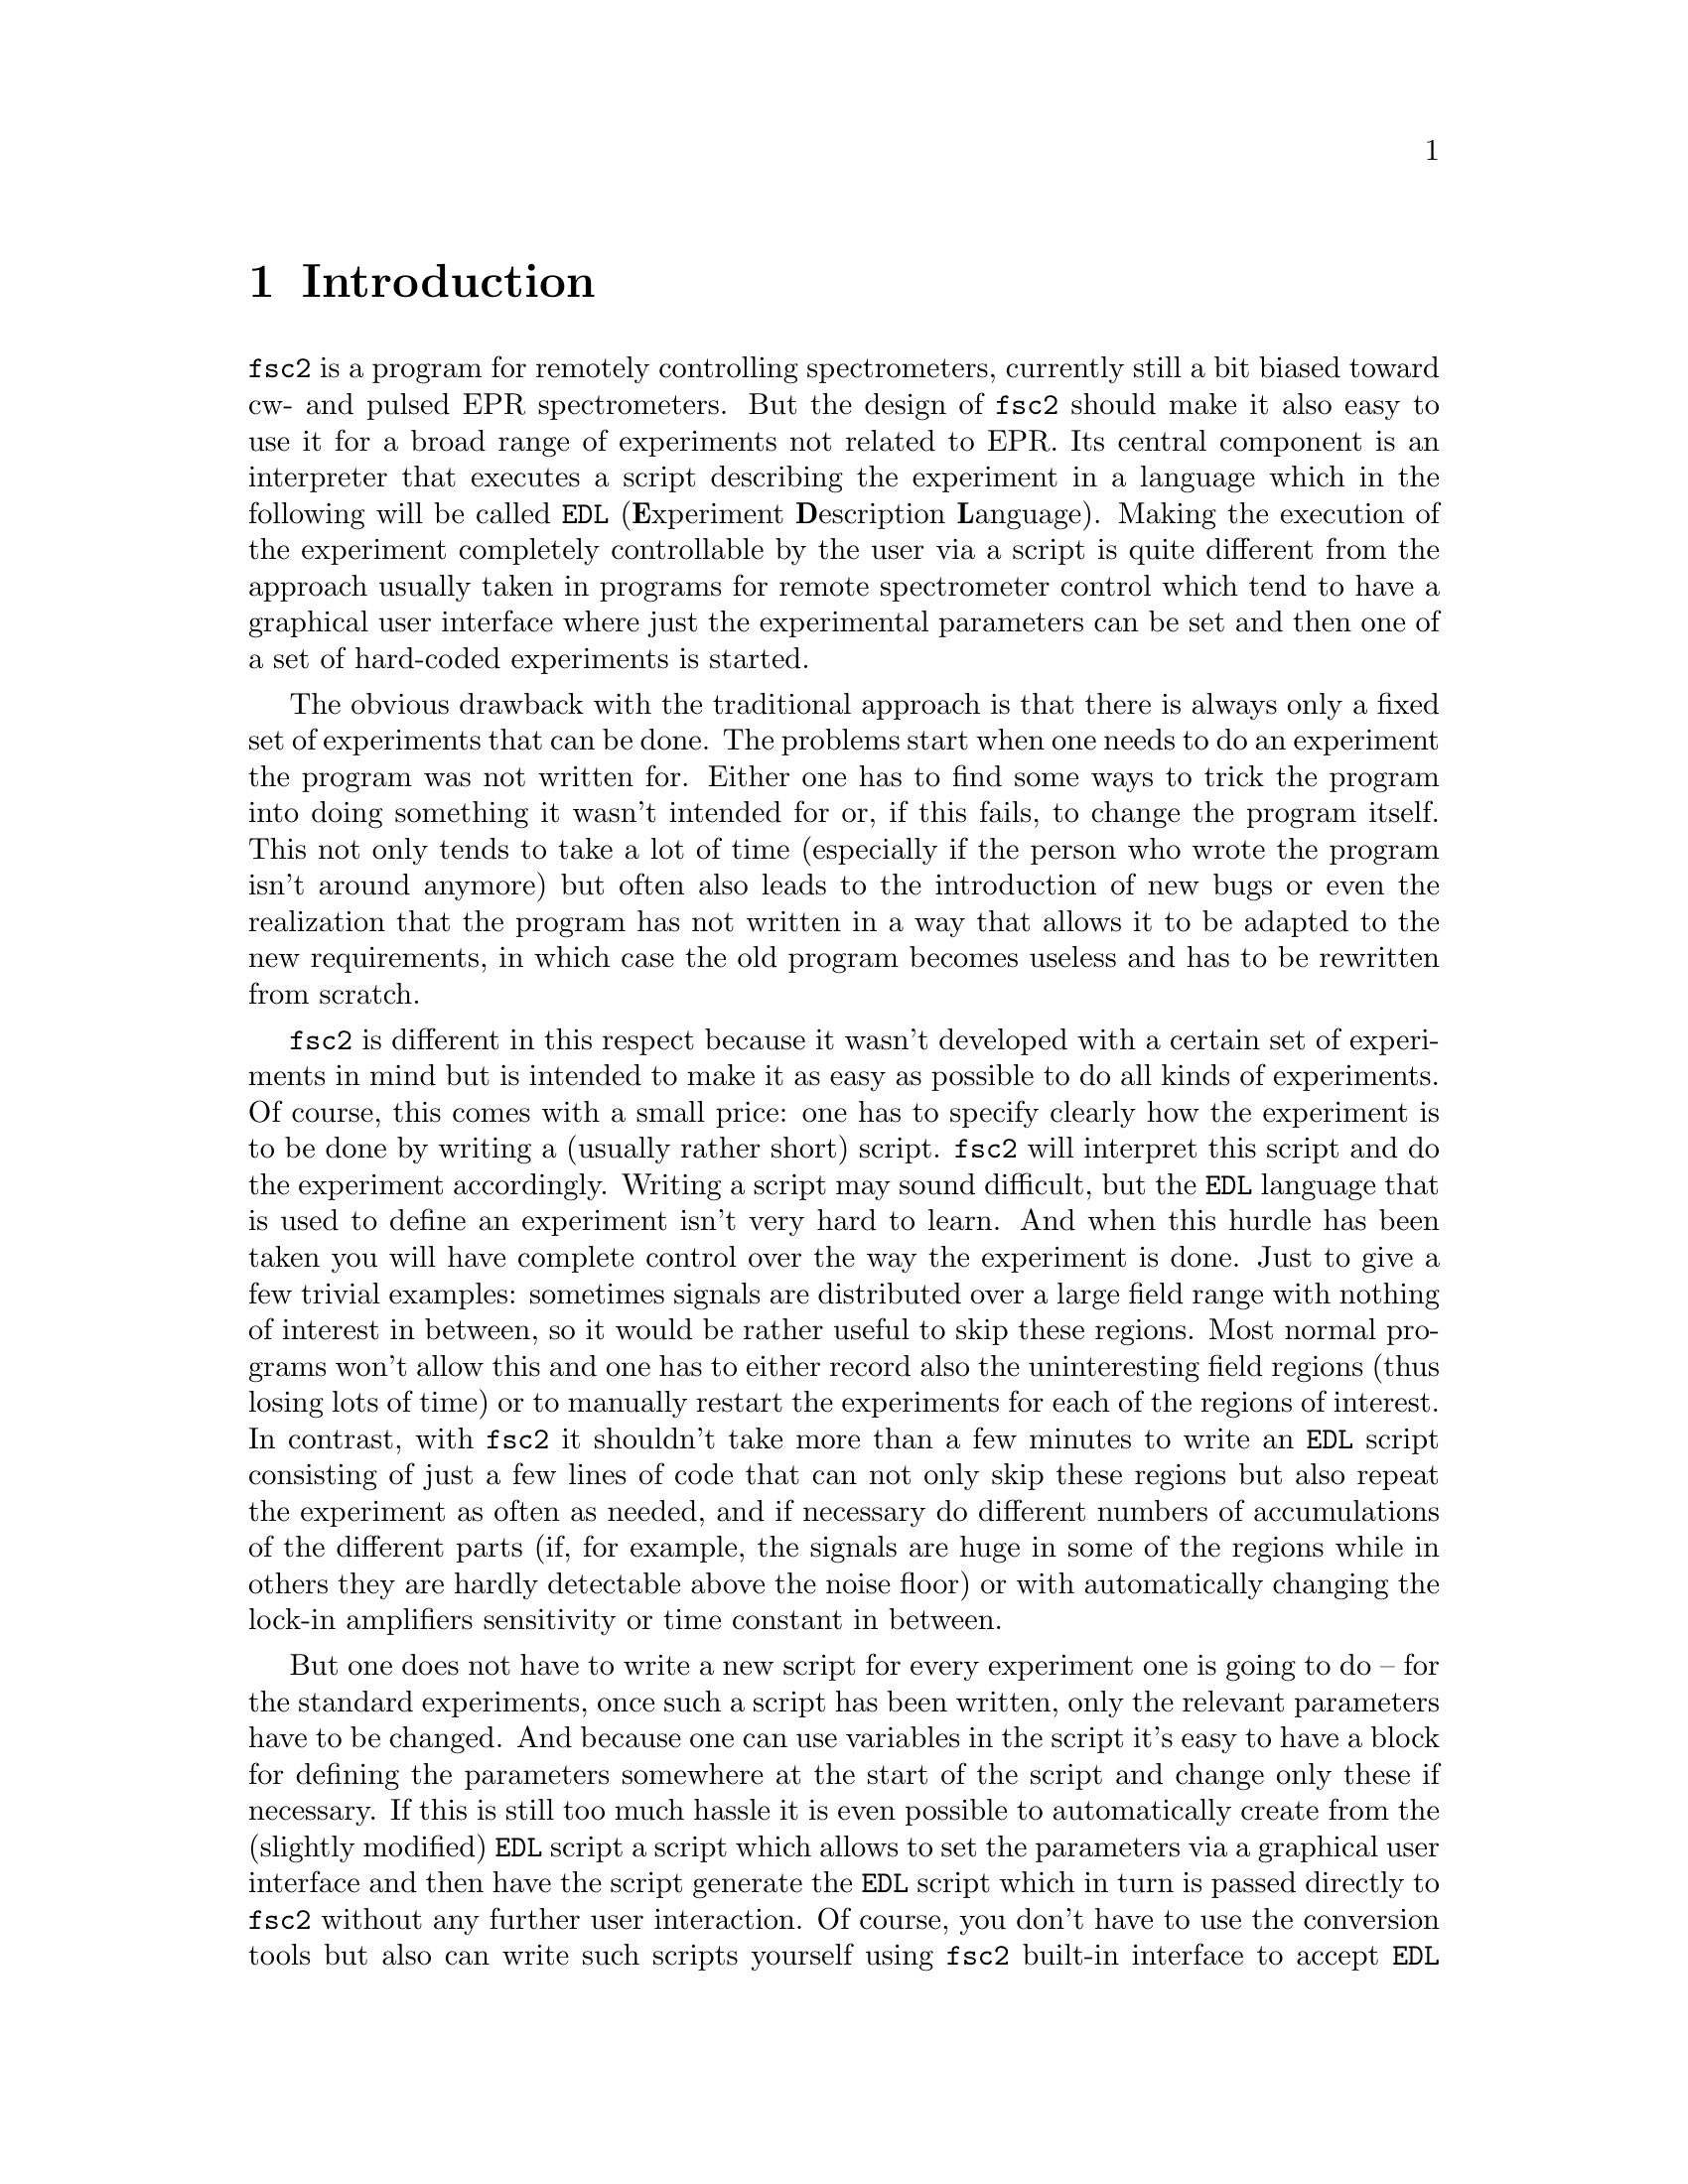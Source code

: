 @c $Id$
@c
@c Copyright (C) 1999-2003 Jens Thoms Toerring
@c
@c This file is part of fsc2.
@c
@c Fsc2 is free software; you can redistribute it and/or modify
@c it under the terms of the GNU General Public License as published by
@c the Free Software Foundation; either version 2, or (at your option)
@c any later version.
@c
@c Fsc2 is distributed in the hope that it will be useful,
@c but WITHOUT ANY WARRANTY; without even the implied warranty of
@c MERCHANTABILITY or FITNESS FOR A PARTICULAR PURPOSE.  See the
@c GNU General Public License for more details.
@c
@c You should have received a copy of the GNU General Public License
@c along with fsc2; see the file COPYING.  If not, write to
@c the Free Software Foundation, 59 Temple Place - Suite 330,
@c Boston, MA 02111-1307, USA.


@node Introduction, GUI, Top, Top
@chapter Introduction
@cindex Introduction


@code{fsc2} is a program for remotely controlling spectrometers,
currently still a bit biased toward cw- and pulsed EPR spectrometers. But
the design of @code{fsc2} should make it also easy to use it for a broad
range of experiments not related to EPR. Its central component is an
interpreter that executes a script describing the experiment in a
language which in the following will be called @code{EDL}
@cindex @code{EDL}
(@b{E}xperiment @b{D}escription @b{L}anguage). Making the execution of
the experiment completely controllable by the user via a script is quite
different from the approach usually taken in programs for remote
spectrometer control which tend to have a graphical user interface where
just the experimental parameters can be set and then one of a set of
hard-coded experiments is started.

The obvious drawback with the traditional approach is that there is
always only a fixed set of experiments that can be done. The problems
start when one needs to do an experiment the program was not written
for. Either one has to find some ways to trick the program into doing
something it wasn't intended for or, if this fails, to change the
program itself. This not only tends to take a lot of time (especially if
the person who wrote the program isn't around anymore) but often also
leads to the introduction of new bugs or even the realization that the
program has not written in a way that allows it to be adapted to the new
requirements, in which case the old program becomes useless and has to
be rewritten from scratch.

@code{fsc2} is different in this respect because it wasn't developed
with a certain set of experiments in mind but is intended to make it as
easy as possible to do all kinds of experiments. Of course, this comes
with a small price: one has to specify clearly how the experiment is to
be done by writing a (usually rather short) script. @code{fsc2} will
interpret this script and do the experiment accordingly. Writing a
script may sound difficult, but the @code{EDL} language that is used to
define an experiment isn't very hard to learn. And when this hurdle has
been taken you will have complete control over the way the experiment is
done. Just to give a few trivial examples: sometimes signals are
distributed over a large field range with nothing of interest in
between, so it would be rather useful to skip these regions. Most normal
programs won't allow this and one has to either record also the
uninteresting field regions (thus losing lots of time) or to manually
restart the experiments for each of the regions of interest. In
contrast, with @code{fsc2} it shouldn't take more than a few minutes to
write an @code{EDL} script consisting of just a few lines of code that
can not only skip these regions but also repeat the experiment as often
as needed, and if necessary do different numbers of accumulations of the
different parts (if, for example, the signals are huge in some of the
regions while in others they are hardly detectable above the noise
floor) or with automatically changing the lock-in amplifiers sensitivity
or time constant in between.

But one does not have to write a new script for every experiment one is
going to do -- for the standard experiments, once such a script has
been written, only the relevant parameters have to be changed. And
because one can use variables in the script it's easy to have a block
for defining the parameters somewhere at the start of the script and
change only these if necessary. If this is still too much hassle it is
even possible to automatically create from the (slightly modified)
@code{EDL} script a script which allows to set the parameters via a
graphical user interface and then have the script generate the
@code{EDL} script which in turn is passed directly to @code{fsc2}
without any further user interaction. Of course, you don't have to use
the conversion tools but also can write such scripts yourself using
@code{fsc2} built-in interface to accept @code{EDL} scripts from
external sources. Once such a script has been created the users don't
even have to learn how to write @code{EDL} scripts and have all the
convenience of the traditional type of programs without sacrificing the
flexibility of @code{fsc2}.

Another common problem with the traditional type of programs is the use
of different devices or the integration of new ones. Usually, a fixed
set of devices is hard-coded into the program and changing just one
device requires a major rewrite. In contrast, @code{fsc2} has a strictly
modular approach to the handling of devices. For each device a separate
module exists that only gets loaded if it is listed explicitely in the
@code{EDL} script. Thus changing the experiment to work with e.g.@: a
different lock-in amplifier or digitizer usually does not require more
than changing one line of the @code{EDL} script (at least as long as
the devices aren't too different in their capabilities). Moreover, this
is also a major advantage when a new device has to be integrated.
Instead of changing the whole program that controls the experiment only
a module for the new device has to be written. Writing such a module
does not even require a thorough understanding of the way @code{fsc2}
works but only some knowledge about a few conventions (which are
explained in detail in one of the later parts of this manual). This also
allows the module to be tested independently of the main program and
there is no danger of introducing new bugs into @code{fsc2} itself.

The advantages of the approach taken in @code{fsc2} have made it
possible to use it successfully to control spectrometers in S-, X- and
W-band and at 360 GHz, using completely different hardware, and for
all kinds of experiments, ranging from cw-EPR, ENDOR, EPR on transient
signals to experiments with pulsed microwave excitation and phase
cycling.

The manual is organized along the following lines: the next chapter
(@pxref{GUI}) explains in detail the graphical user interface used for
starting an @code{EDL} script and displaying the measured data. The
following chapter (@pxref{Web Server}) explains how to monitor
@code{fsc2}'s progress via the internet, using a browser. Then follows a
chapter (@pxref{EDL}) that explains all about the @code{EDL}
language. To give you an expression how easy writing an @code{EDL}
script is you may have a look at the first example (@pxref{Basics})
which discusses a script for doing a simple cw-detected EPR experiment.

The next chapter (@pxref{Built-in Functions}) lists all functions that
are already built into @code{fsc2}. These include functions for
displaying data, storing the measured data in one or more files,
functions to extend the graphical user interface used during the
experiment and, finally, mathematical and other useful utility
functions. The following chapter (@pxref{Device Functions}) discusses
the functions that can be used to deal with the devices for which
modules are already exist (at the time of writing this there are 29
different modules to choose from).

Experiments with pulsed microwave or RF excitation play an ever
increasing role in modern EPR and @code{fsc2} has an extensive set
of commands and functions for dealing with pulses and pulse generators.
These are explained in the chapter following the functions for other
devices (@pxref{Using Pulsers}).

The next chapter (@pxref{Command Line Options}) lists all the command
line options that can be passed to @code{fsc2} and the following chapter
(@pxref{GUI-fying}) explains in detail how to convert an @code{EDL} into
a script with a graphical user interface for editing the relevant
parameters. The remaining chapters (@pxref{Cloning Devices},
@pxref{Internals}, @pxref{Modules}) explain in detail everything there
is to know about writing new modules, including a short overview about
how @code{fsc2} works internally, which may also be helpful when writing
a new module.
